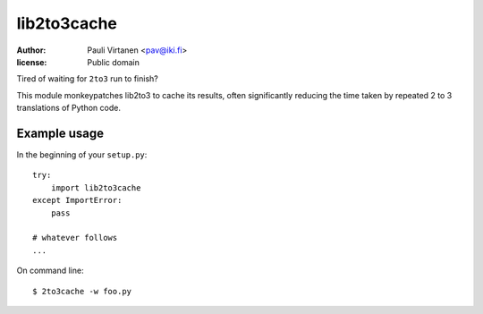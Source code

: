 lib2to3cache
============

:author: Pauli Virtanen <pav@iki.fi>
:license: Public domain

Tired of waiting for ``2to3`` run to finish?

This module monkeypatches lib2to3 to cache its results, often
significantly reducing the time taken by repeated 2 to 3 translations
of Python code.


Example usage
-------------

In the beginning of your ``setup.py``::

    try:
        import lib2to3cache
    except ImportError:
        pass

    # whatever follows
    ...

On command line::

    $ 2to3cache -w foo.py

